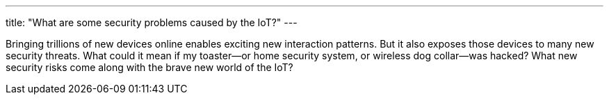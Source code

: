 ---
title: "What are some security problems caused by the IoT?"
---

Bringing trillions of new devices online enables exciting new interaction
patterns.
//
But it also exposes those devices to many new security threats.
//
What could it mean if my toaster--or home security system, or wireless dog
collar--was hacked?
//
What new security risks come along with the brave new world of the IoT?

